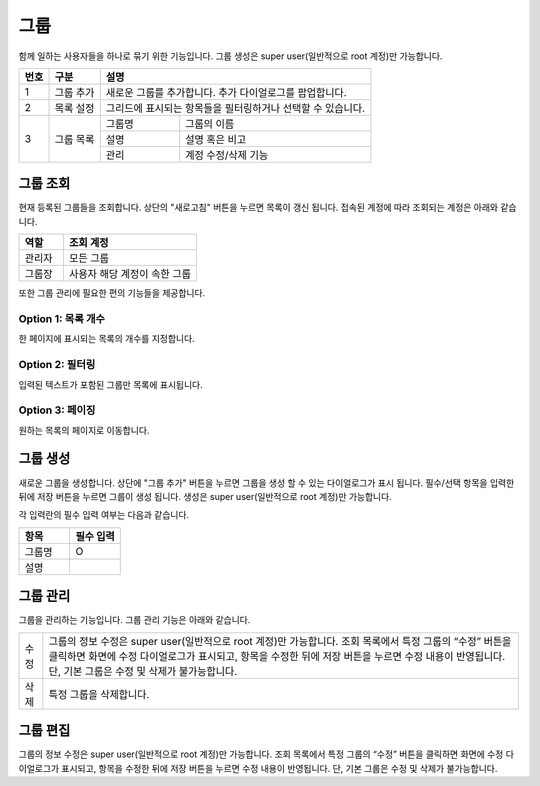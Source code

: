 _`그룹`
======================================
함께 일하는 사용자들을 하나로 묶기 위한 기능입니다. 그룹 생성은 super user(일반적으로 root 계정)만 가능합니다.

.. image:: ./images/ko/group-page.png
    :alt: Group-page

+--------+------------------------------------+---------------------------------------------------------------------------------------------------------------+
| 번호   | 구분                               | 설명                                                                                                          |
+========+====================================+===============================================================================================================+
| 1      | 그룹 추가                          | 새로운 그룹를 추가합니다. 추가 다이얼로그를 팝업합니다.                                                       |
+--------+------------------------------------+---------------------------------------------------------------------------------------------------------------+
| 2      | 목록 설정                          | 그리드에 표시되는 항목들을 필터링하거나 선택할 수 있습니다.                                                   |
+--------+------------------------------------+---------------------------+-----------------------------------------------------------------------------------+
| 3      | 그룹 목록                          | 그룹명                    | 그룹의 이름                                                                       |
+        +                                    +---------------------------+-----------------------------------------------------------------------------------+
|        |                                    | 설명                      | 설명 혹은 비고                                                                    |
+        +                                    +---------------------------+-----------------------------------------------------------------------------------+
|        |                                    | 관리                      | 계정 수정/삭제 기능                                                               |
+--------+------------------------------------+---------------------------+-----------------------------------------------------------------------------------+

_`그룹 조회`
----------------------------------------
현재 등록된 그룹들을 조회합니다. 상단의 "새로고침" 버튼을 누르면 목록이 갱신 됩니다.
접속된 계정에 따라 조회되는 계정은 아래와 같습니다.

.. csv-table::
    :header: "역할", "조회 계정"
    :widths: 10,30

    "관리자","모든 그룹"
    "그룹장","사용자 해당 계정이 속한 그룹"

또한 그룹 관리에 필요한 편의 기능들을 제공합니다.

Option 1: 목록 개수
~~~~~~~~~~~~~~~~~~~~~~~~~~~~~~~~~~~~~~
한 페이지에 표시되는 목록의 개수를 지정합니다.

.. image:: ./images/ko/grid_ctrl_01.png

Option 2: 필터링
~~~~~~~~~~~~~~~~~~~~~~~~~~~~~~~~~~~~~~
입력된 텍스트가 포함된 그룹만 목록에 표시됩니다.

.. image:: ./images/ko/grid_ctrl_02.png

Option 3: 페이징
~~~~~~~~~~~~~~~~~~~~~~~~~~~~~~~~~~~~~~
원하는 목록의 페이지로 이동합니다.

.. image:: ./images/ko/grid_ctrl_03.png

_`그룹 생성`
----------------------------------------
새로운 그룹을 생성합니다. 상단에 "그룹 추가" 버튼을 누르면 그룹을 생성 할 수 있는 다이얼로그가 표시 됩니다. 필수/선택 항목을 입력한 뒤에 저장 버튼을 누르면 그룹이 생성 됩니다. 생성은 super user(일반적으로 root 계정)만 가능합니다.

.. image:: ./images/ko/create-group-btt.png

각 입력란의 필수 입력 여부는 다음과 같습니다.

.. image:: ./images/ko/create-group-dlg.png

.. csv-table::
    :header: "항목", "필수 입력"
    :widths: 1,1

    "그룹명","O"
    "설명"," "

_`그룹 관리`
----------------------------------------
그룹을 관리하는 기능입니다. 그룹 관리 기능은 아래와 같습니다.

.. image:: ./images/ko/manage-group.png

.. csv-table::
    :widths: 1,20

    "수정","그룹의 정보 수정은 super user(일반적으로 root 계정)만 가능합니다. 조회 목록에서 특정 그룹의 “수정” 버튼을 클릭하면 화면에 수정 다이얼로그가 표시되고, 항목을 수정한 뒤에 저장 버튼을 누르면 수정 내용이 반영됩니다. 단, 기본 그룹은 수정 및 삭제가 불가능합니다."
    "삭제","특정 그룹을 삭제합니다."

.. 그룹에서 계정의 삭제처럼 데이터 베이스 및 개인 폴더의 데이터도 같이 삭제 되는지 정확하게 알아야한다.

_`그룹 편집`
----------------------------------------
그룹의 정보 수정은 super user(일반적으로 root 계정)만 가능합니다. 조회 목록에서 특정 그룹의 “수정” 버튼을 클릭하면 화면에 수정 다이얼로그가 표시되고, 항목을 수정한 뒤에 저장 버튼을 누르면 수정 내용이 반영됩니다. 단, 기본 그룹은 수정 및 삭제가 불가능합니다.
